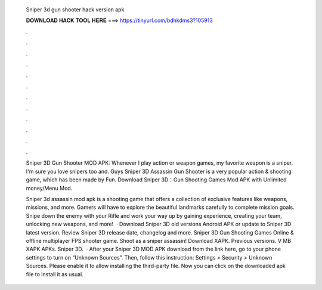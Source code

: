   Sniper 3d gun shooter hack version apk
  
  
  
  𝐃𝐎𝐖𝐍𝐋𝐎𝐀𝐃 𝐇𝐀𝐂𝐊 𝐓𝐎𝐎𝐋 𝐇𝐄𝐑𝐄 ===> https://tinyurl.com/bdhkdms3?105913
  
  
  
  .
  
  
  
  .
  
  
  
  .
  
  
  
  .
  
  
  
  .
  
  
  
  .
  
  
  
  .
  
  
  
  .
  
  
  
  .
  
  
  
  .
  
  
  
  .
  
  
  
  .
  
  Sniper 3D Gun Shooter MOD APK: Whenever I play action or weapon games, my favorite weapon is a sniper. I'm sure you love snipers too and. Guys Sniper 3D Assassin Gun Shooter is a very popular action & shooting game, which has been made by Fun. Download Sniper 3D：Gun Shooting Games Mod APK with Unlimited money/Menu Mod.
  
  Sniper 3d assassin mod apk is a shooting game that offers a collection of exclusive features like weapons, missions, and more. Gamers will have to explore the beautiful landmarks carefully to complete mission goals. Snipe down the enemy with your Rifle and work your way up by gaining experience, creating your team, unlocking new weapons, and more!  · Download Sniper 3D old versions Android APK or update to Sniper 3D latest version. Review Sniper 3D release date, changelog and more. Sniper 3D Gun Shooting Games Online & offline multiplayer FPS shooter game. Shoot as a sniper assassin! Download XAPK. Previous versions. V MB XAPK APKs. Sniper 3D.   · After your Sniper 3D MOD APK download from the link here, go to your phone settings to turn on “Unknown Sources”. Then, follow this instruction: Settings > Security > Unknown Sources. Please enable it to allow installing the third-party file. Now you can click on the downloaded apk file to install it as usual.
